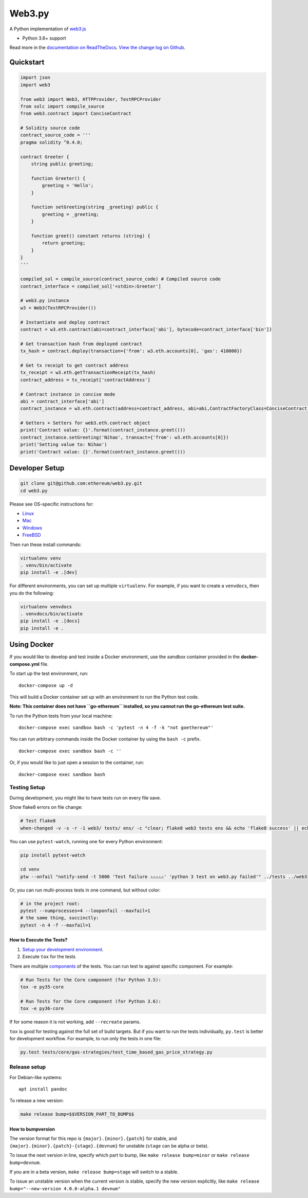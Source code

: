 Web3.py
=======

|Join the chat at https://gitter.im/ethereum/web3.py|

|Build Status|

A Python implementation of
`web3.js <https://github.com/ethereum/web3.js>`__

-  Python 3.6+ support

Read more in the `documentation on
ReadTheDocs <http://web3py.readthedocs.io/>`__. `View the change log on
Github <docs/releases.rst>`__.

Quickstart
----------

.. code:: python

    import json
    import web3

    from web3 import Web3, HTTPProvider, TestRPCProvider
    from solc import compile_source
    from web3.contract import ConciseContract

    # Solidity source code
    contract_source_code = '''
    pragma solidity ^0.4.0;

    contract Greeter {
        string public greeting;

        function Greeter() {
            greeting = 'Hello';
        }

        function setGreeting(string _greeting) public {
            greeting = _greeting;
        }

        function greet() constant returns (string) {
            return greeting;
        }
    }
    '''

    compiled_sol = compile_source(contract_source_code) # Compiled source code
    contract_interface = compiled_sol['<stdin>:Greeter']

    # web3.py instance
    w3 = Web3(TestRPCProvider())

    # Instantiate and deploy contract
    contract = w3.eth.contract(abi=contract_interface['abi'], bytecode=contract_interface['bin'])

    # Get transaction hash from deployed contract
    tx_hash = contract.deploy(transaction={'from': w3.eth.accounts[0], 'gas': 410000})

    # Get tx receipt to get contract address
    tx_receipt = w3.eth.getTransactionReceipt(tx_hash)
    contract_address = tx_receipt['contractAddress']

    # Contract instance in concise mode
    abi = contract_interface['abi']
    contract_instance = w3.eth.contract(address=contract_address, abi=abi,ContractFactoryClass=ConciseContract)

    # Getters + Setters for web3.eth.contract object
    print('Contract value: {}'.format(contract_instance.greet()))
    contract_instance.setGreeting('Nihao', transact={'from': w3.eth.accounts[0]})
    print('Setting value to: Nihao')
    print('Contract value: {}'.format(contract_instance.greet()))

Developer Setup
---------------

.. code:: sh

    git clone git@github.com:ethereum/web3.py.git
    cd web3.py

Please see OS-specific instructions for:

-  `Linux <docs/README-linux.md#Developer-Setup>`__
-  `Mac <docs/README-osx.md#Developer-Setup>`__
-  `Windows <docs/README-windows.md#Developer-Setup>`__
-  `FreeBSD <docs/README-freebsd.md#Developer-Setup>`__

Then run these install commands:

.. code:: sh

    virtualenv venv
    . venv/bin/activate
    pip install -e .[dev]

For different environments, you can set up multiple ``virtualenv``. For
example, if you want to create a ``venvdocs``, then you do the
following:

.. code:: sh

    virtualenv venvdocs
    . venvdocs/bin/activate
    pip install -e .[docs]
    pip install -e .

Using Docker
------------

If you would like to develop and test inside a Docker environment, use
the *sandbox* container provided in the **docker-compose.yml** file.

To start up the test environment, run:

::

    docker-compose up -d

This will build a Docker container set up with an environment to run the
Python test code.

**Note: This container does not have ``go-ethereum`` installed, so you
cannot run the go-ethereum test suite.**

To run the Python tests from your local machine:

::

    docker-compose exec sandbox bash -c 'pytest -n 4 -f -k "not goethereum"'

You can run arbitrary commands inside the Docker container by using the
``bash -c`` prefix.

::

    docker-compose exec sandbox bash -c ''

Or, if you would like to just open a session to the container, run:

::

    docker-compose exec sandbox bash

Testing Setup
~~~~~~~~~~~~~

During development, you might like to have tests run on every file save.

Show flake8 errors on file change:

.. code:: sh

    # Test flake8
    when-changed -v -s -r -1 web3/ tests/ ens/ -c "clear; flake8 web3 tests ens && echo 'flake8 success' || echo 'error'"

You can use ``pytest-watch``, running one for every Python environment:

.. code:: sh

    pip install pytest-watch

    cd venv
    ptw --onfail "notify-send -t 5000 'Test failure ⚠⚠⚠⚠⚠' 'python 3 test on web3.py failed'" ../tests ../web3

Or, you can run multi-process tests in one command, but without color:

.. code:: sh

    # in the project root:
    pytest --numprocesses=4 --looponfail --maxfail=1
    # the same thing, succinctly:
    pytest -n 4 -f --maxfail=1

How to Execute the Tests?
^^^^^^^^^^^^^^^^^^^^^^^^^

1. `Setup your development
   environment <https://github.com/ethereum/web3.py/#developer-setup>`__.

2. Execute ``tox`` for the tests

There are multiple
`components <https://github.com/ethereum/web3.py/blob/master/.travis.yml#L53>`__
of the tests. You can run test to against specific component. For
example:

.. code:: sh

    # Run Tests for the Core component (for Python 3.5):
    tox -e py35-core

    # Run Tests for the Core component (for Python 3.6):
    tox -e py36-core

If for some reason it is not working, add ``--recreate`` params.

``tox`` is good for testing against the full set of build targets. But
if you want to run the tests individually, ``py.test`` is better for
development workflow. For example, to run only the tests in one file:

.. code:: sh

    py.test tests/core/gas-strategies/test_time_based_gas_price_strategy.py

Release setup
~~~~~~~~~~~~~

For Debian-like systems:

::

    apt install pandoc

To release a new version:

.. code:: sh

    make release bump=$$VERSION_PART_TO_BUMP$$

How to bumpversion
^^^^^^^^^^^^^^^^^^

The version format for this repo is ``{major}.{minor}.{patch}`` for
stable, and ``{major}.{minor}.{patch}-{stage}.{devnum}`` for unstable
(``stage`` can be alpha or beta).

To issue the next version in line, specify which part to bump, like
``make release bump=minor`` or ``make release bump=devnum``.

If you are in a beta version, ``make release bump=stage`` will switch to
a stable.

To issue an unstable version when the current version is stable, specify
the new version explicitly, like
``make release bump="--new-version 4.0.0-alpha.1 devnum"``

.. |Join the chat at https://gitter.im/ethereum/web3.py| image:: https://badges.gitter.im/ethereum/web3.py.svg
   :target: https://gitter.im/ethereum/web3.py?utm_source=badge&utm_medium=badge&utm_campaign=pr-badge&utm_content=badge
.. |Build Status| image:: https://circleci.com/gh/ethereum/web3.py.svg?style=shield
   :target: https://circleci.com/gh/ethereum/web3.py.svg?style=shield


